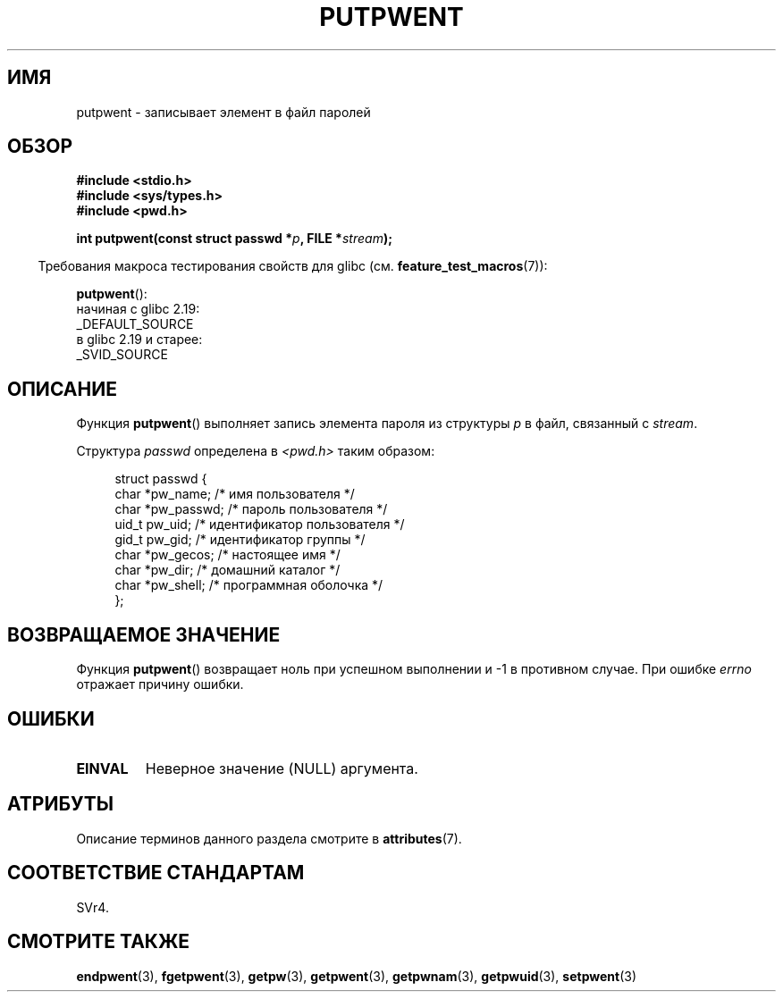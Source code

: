 .\" -*- mode: troff; coding: UTF-8 -*-
.\" Copyright 1993 David Metcalfe (david@prism.demon.co.uk)
.\"
.\" %%%LICENSE_START(VERBATIM)
.\" Permission is granted to make and distribute verbatim copies of this
.\" manual provided the copyright notice and this permission notice are
.\" preserved on all copies.
.\"
.\" Permission is granted to copy and distribute modified versions of this
.\" manual under the conditions for verbatim copying, provided that the
.\" entire resulting derived work is distributed under the terms of a
.\" permission notice identical to this one.
.\"
.\" Since the Linux kernel and libraries are constantly changing, this
.\" manual page may be incorrect or out-of-date.  The author(s) assume no
.\" responsibility for errors or omissions, or for damages resulting from
.\" the use of the information contained herein.  The author(s) may not
.\" have taken the same level of care in the production of this manual,
.\" which is licensed free of charge, as they might when working
.\" professionally.
.\"
.\" Formatted or processed versions of this manual, if unaccompanied by
.\" the source, must acknowledge the copyright and authors of this work.
.\" %%%LICENSE_END
.\"
.\" References consulted:
.\"     Linux libc source code
.\"     Lewine's _POSIX Programmer's Guide_ (O'Reilly & Associates, 1991)
.\"     386BSD man pages
.\" Modified Sat Jul 24 18:43:46 1993 by Rik Faith (faith@cs.unc.edu)
.\"*******************************************************************
.\"
.\" This file was generated with po4a. Translate the source file.
.\"
.\"*******************************************************************
.TH PUTPWENT 3 2017\-09\-15 GNU "Руководство программиста Linux"
.SH ИМЯ
putpwent \- записывает элемент в файл паролей
.SH ОБЗОР
.nf
\fB#include <stdio.h>\fP
\fB#include <sys/types.h>\fP
\fB#include <pwd.h>\fP
.PP
\fBint putpwent(const struct passwd *\fP\fIp\fP\fB, FILE *\fP\fIstream\fP\fB);\fP
.fi
.PP
.in -4n
Требования макроса тестирования свойств для glibc
(см. \fBfeature_test_macros\fP(7)):
.in
.PP
\fBputpwent\fP():
    начиная с glibc 2.19:
        _DEFAULT_SOURCE
    в glibc 2.19 и старее:
        _SVID_SOURCE
.SH ОПИСАНИЕ
Функция \fBputpwent\fP() выполняет запись элемента пароля из структуры \fIp\fP в
файл, связанный с \fIstream\fP.
.PP
Структура \fIpasswd\fP определена в \fI<pwd.h>\fP таким образом:
.PP
.in +4n
.EX
struct passwd {
    char    *pw_name;        /* имя пользователя */
    char    *pw_passwd;      /* пароль пользователя */
    uid_t    pw_uid;         /* идентификатор пользователя */
    gid_t    pw_gid;         /* идентификатор группы */
    char    *pw_gecos;       /* настоящее имя */
    char    *pw_dir;         /* домашний каталог */
    char    *pw_shell;       /* программная оболочка */
};
.EE
.in
.SH "ВОЗВРАЩАЕМОЕ ЗНАЧЕНИЕ"
Функция \fBputpwent\fP() возвращает ноль при успешном выполнении и \-1 в
противном случае. При ошибке \fIerrno\fP отражает причину ошибки.
.SH ОШИБКИ
.TP 
\fBEINVAL\fP
Неверное значение (NULL) аргумента.
.SH АТРИБУТЫ
Описание терминов данного раздела смотрите в \fBattributes\fP(7).
.TS
allbox;
lb lb lb
l l l.
Интерфейс	Атрибут	Значение
T{
\fBputpwent\fP()
T}	Безвредность в нитях	MT\-Safe locale
.TE
.sp 1
.SH "СООТВЕТСТВИЕ СТАНДАРТАМ"
SVr4.
.SH "СМОТРИТЕ ТАКЖЕ"
\fBendpwent\fP(3), \fBfgetpwent\fP(3), \fBgetpw\fP(3), \fBgetpwent\fP(3),
\fBgetpwnam\fP(3), \fBgetpwuid\fP(3), \fBsetpwent\fP(3)
